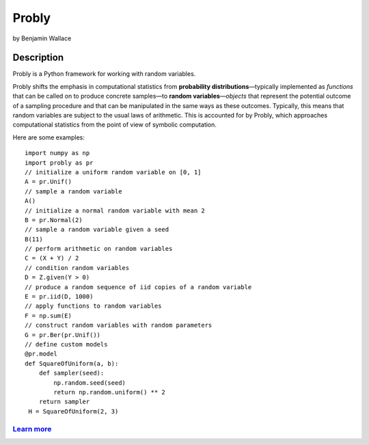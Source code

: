 ######
Probly
######

by Benjamin Wallace

***********
Description
***********

Probly is a Python framework for working with random variables.

Probly shifts the emphasis in computational statistics from **probability distributions**—typically
implemented as *functions* that can be called on to produce concrete samples—to **random variables**—*objects* that
represent the potential outcome of a sampling procedure and that can be manipulated in the same ways as these outcomes.
Typically, this means that random variables are subject to the usual laws of arithmetic. This is accounted for by Probly,
which approaches computational statistics from the point of view of symbolic computation.

Here are some examples::

    import numpy as np
    import probly as pr
    // initialize a uniform random variable on [0, 1]
    A = pr.Unif()
    // sample a random variable
    A()
    // initialize a normal random variable with mean 2
    B = pr.Normal(2)
    // sample a random variable given a seed
    B(11)
    // perform arithmetic on random variables
    C = (X + Y) / 2
    // condition random variables
    D = Z.given(Y > 0)
    // produce a random sequence of iid copies of a random variable
    E = pr.iid(D, 1000)
    // apply functions to random variables
    F = np.sum(E)
    // construct random variables with random parameters
    G = pr.Ber(pr.Unif())
    // define custom models
    @pr.model
    def SquareOfUniform(a, b):
        def sampler(seed):
            np.random.seed(seed)
            return np.random.uniform() ** 2
        return sampler
     H = SquareOfUniform(2, 3)

`Learn more <https://probly.readthedocs.io/en/latest/quick.html>`_
==================================================================
